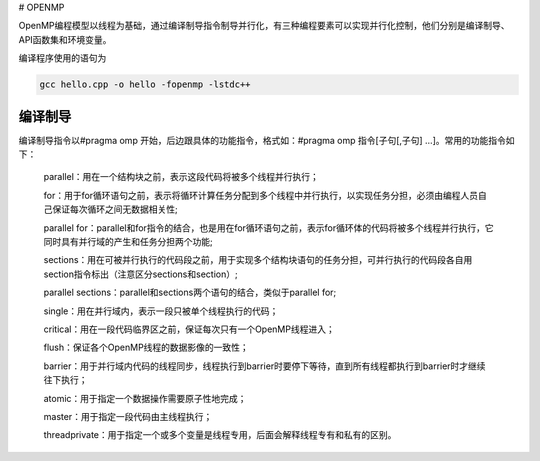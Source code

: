 # OPENMP

OpenMP编程模型以线程为基础，通过编译制导指令制导并行化，有三种编程要素可以实现并行化控制，他们分别是编译制导、API函数集和环境变量。

编译程序使用的语句为

.. code:: bash

   gcc hello.cpp -o hello -fopenmp -lstdc++

编译制导
---------

编译制导指令以#pragma omp 开始，后边跟具体的功能指令，格式如：#pragma omp 指令[子句[,子句] …]。常用的功能指令如下：

   parallel：用在一个结构块之前，表示这段代码将被多个线程并行执行；

   for：用于for循环语句之前，表示将循环计算任务分配到多个线程中并行执行，以实现任务分担，必须由编程人员自己保证每次循环之间无数据相关性;

   parallel for：parallel和for指令的结合，也是用在for循环语句之前，表示for循环体的代码将被多个线程并行执行，它同时具有并行域的产生和任务分担两个功能;

   sections：用在可被并行执行的代码段之前，用于实现多个结构块语句的任务分担，可并行执行的代码段各自用section指令标出（注意区分sections和section）;

   parallel sections：parallel和sections两个语句的结合，类似于parallel for;

   single：用在并行域内，表示一段只被单个线程执行的代码；

   critical：用在一段代码临界区之前，保证每次只有一个OpenMP线程进入；

   flush：保证各个OpenMP线程的数据影像的一致性；

   barrier：用于并行域内代码的线程同步，线程执行到barrier时要停下等待，直到所有线程都执行到barrier时才继续往下执行；

   atomic：用于指定一个数据操作需要原子性地完成；

   master：用于指定一段代码由主线程执行；

   threadprivate：用于指定一个或多个变量是线程专用，后面会解释线程专有和私有的区别。
